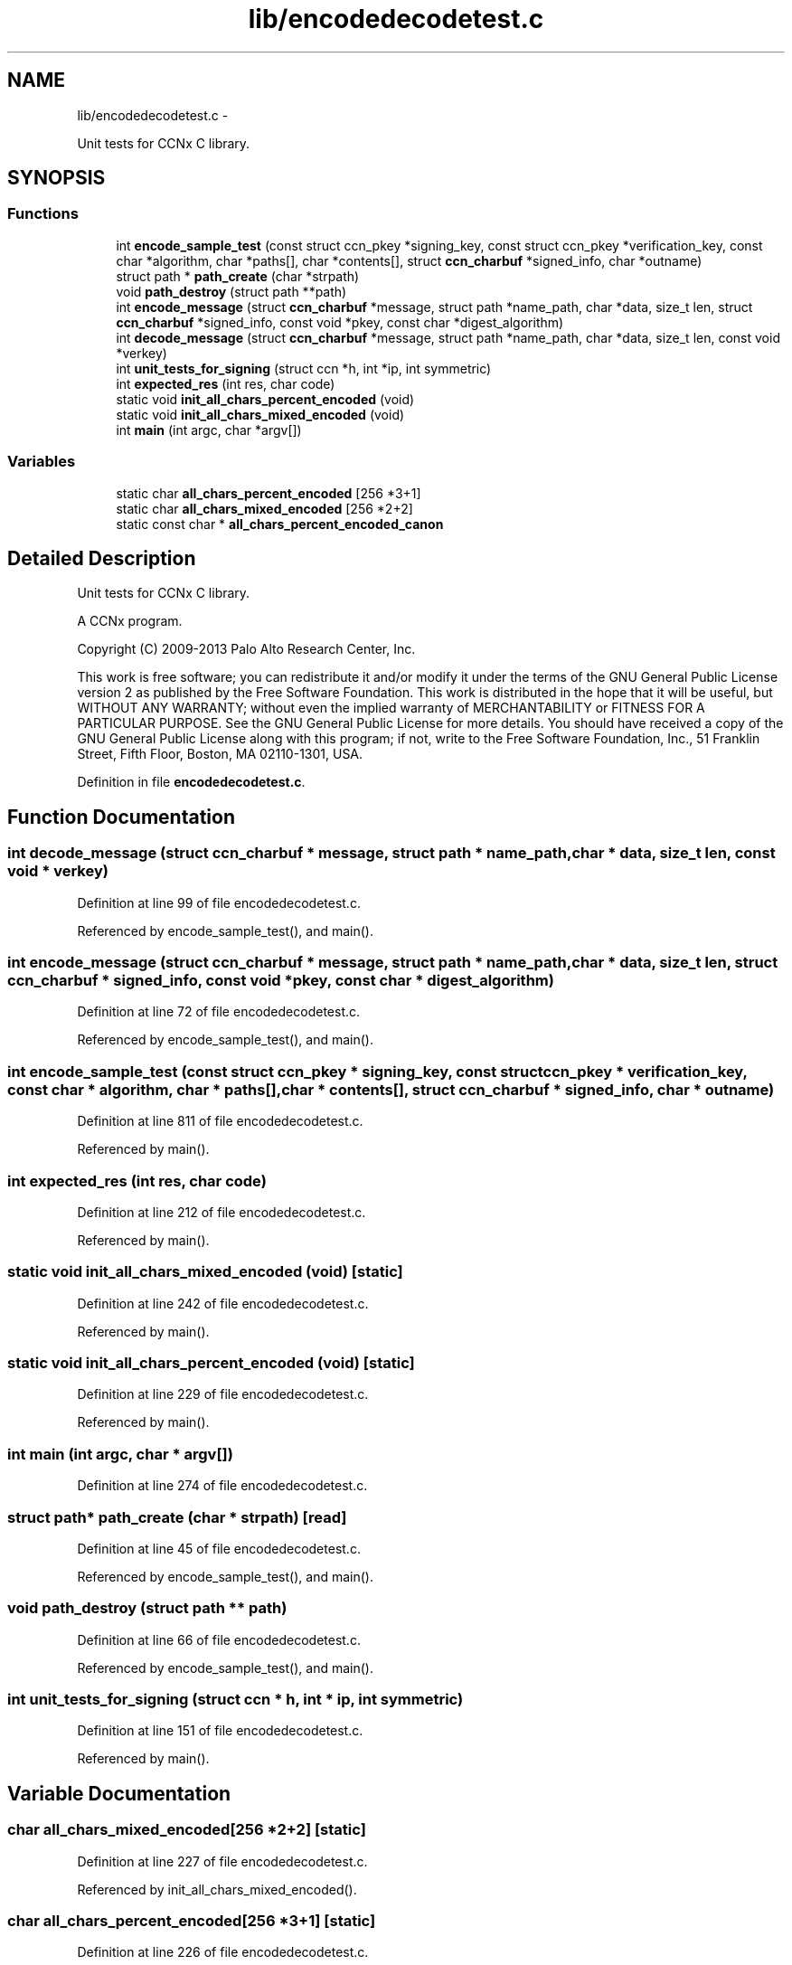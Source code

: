 .TH "lib/encodedecodetest.c" 3 "9 Oct 2013" "Version 0.8.1" "Content-Centric Networking in C" \" -*- nroff -*-
.ad l
.nh
.SH NAME
lib/encodedecodetest.c \- 
.PP
Unit tests for CCNx C library.  

.SH SYNOPSIS
.br
.PP
.SS "Functions"

.in +1c
.ti -1c
.RI "int \fBencode_sample_test\fP (const struct ccn_pkey *signing_key, const struct ccn_pkey *verification_key, const char *algorithm, char *paths[], char *contents[], struct \fBccn_charbuf\fP *signed_info, char *outname)"
.br
.ti -1c
.RI "struct path * \fBpath_create\fP (char *strpath)"
.br
.ti -1c
.RI "void \fBpath_destroy\fP (struct path **path)"
.br
.ti -1c
.RI "int \fBencode_message\fP (struct \fBccn_charbuf\fP *message, struct path *name_path, char *data, size_t len, struct \fBccn_charbuf\fP *signed_info, const void *pkey, const char *digest_algorithm)"
.br
.ti -1c
.RI "int \fBdecode_message\fP (struct \fBccn_charbuf\fP *message, struct path *name_path, char *data, size_t len, const void *verkey)"
.br
.ti -1c
.RI "int \fBunit_tests_for_signing\fP (struct ccn *h, int *ip, int symmetric)"
.br
.ti -1c
.RI "int \fBexpected_res\fP (int res, char code)"
.br
.ti -1c
.RI "static void \fBinit_all_chars_percent_encoded\fP (void)"
.br
.ti -1c
.RI "static void \fBinit_all_chars_mixed_encoded\fP (void)"
.br
.ti -1c
.RI "int \fBmain\fP (int argc, char *argv[])"
.br
.in -1c
.SS "Variables"

.in +1c
.ti -1c
.RI "static char \fBall_chars_percent_encoded\fP [256 *3+1]"
.br
.ti -1c
.RI "static char \fBall_chars_mixed_encoded\fP [256 *2+2]"
.br
.ti -1c
.RI "static const char * \fBall_chars_percent_encoded_canon\fP"
.br
.in -1c
.SH "Detailed Description"
.PP 
Unit tests for CCNx C library. 

A CCNx program.
.PP
Copyright (C) 2009-2013 Palo Alto Research Center, Inc.
.PP
This work is free software; you can redistribute it and/or modify it under the terms of the GNU General Public License version 2 as published by the Free Software Foundation. This work is distributed in the hope that it will be useful, but WITHOUT ANY WARRANTY; without even the implied warranty of MERCHANTABILITY or FITNESS FOR A PARTICULAR PURPOSE. See the GNU General Public License for more details. You should have received a copy of the GNU General Public License along with this program; if not, write to the Free Software Foundation, Inc., 51 Franklin Street, Fifth Floor, Boston, MA 02110-1301, USA. 
.PP
Definition in file \fBencodedecodetest.c\fP.
.SH "Function Documentation"
.PP 
.SS "int decode_message (struct \fBccn_charbuf\fP * message, struct path * name_path, char * data, size_t len, const void * verkey)"
.PP
Definition at line 99 of file encodedecodetest.c.
.PP
Referenced by encode_sample_test(), and main().
.SS "int encode_message (struct \fBccn_charbuf\fP * message, struct path * name_path, char * data, size_t len, struct \fBccn_charbuf\fP * signed_info, const void * pkey, const char * digest_algorithm)"
.PP
Definition at line 72 of file encodedecodetest.c.
.PP
Referenced by encode_sample_test(), and main().
.SS "int encode_sample_test (const struct ccn_pkey * signing_key, const struct ccn_pkey * verification_key, const char * algorithm, char * paths[], char * contents[], struct \fBccn_charbuf\fP * signed_info, char * outname)"
.PP
Definition at line 811 of file encodedecodetest.c.
.PP
Referenced by main().
.SS "int expected_res (int res, char code)"
.PP
Definition at line 212 of file encodedecodetest.c.
.PP
Referenced by main().
.SS "static void init_all_chars_mixed_encoded (void)\fC [static]\fP"
.PP
Definition at line 242 of file encodedecodetest.c.
.PP
Referenced by main().
.SS "static void init_all_chars_percent_encoded (void)\fC [static]\fP"
.PP
Definition at line 229 of file encodedecodetest.c.
.PP
Referenced by main().
.SS "int main (int argc, char * argv[])"
.PP
Definition at line 274 of file encodedecodetest.c.
.SS "struct path* path_create (char * strpath)\fC [read]\fP"
.PP
Definition at line 45 of file encodedecodetest.c.
.PP
Referenced by encode_sample_test(), and main().
.SS "void path_destroy (struct path ** path)"
.PP
Definition at line 66 of file encodedecodetest.c.
.PP
Referenced by encode_sample_test(), and main().
.SS "int unit_tests_for_signing (struct ccn * h, int * ip, int symmetric)"
.PP
Definition at line 151 of file encodedecodetest.c.
.PP
Referenced by main().
.SH "Variable Documentation"
.PP 
.SS "char \fBall_chars_mixed_encoded\fP[256 *2+2]\fC [static]\fP"
.PP
Definition at line 227 of file encodedecodetest.c.
.PP
Referenced by init_all_chars_mixed_encoded().
.SS "char \fBall_chars_percent_encoded\fP[256 *3+1]\fC [static]\fP"
.PP
Definition at line 226 of file encodedecodetest.c.
.PP
Referenced by init_all_chars_percent_encoded(), and main().
.SS "const char* \fBall_chars_percent_encoded_canon\fP\fC [static]\fP"\fBInitial value:\fP
.PP
.nf

 'ccnx:/'
 '%00%01%02%03%04%05%06%07%08%09%0A%0B%0C%0D%0E%0F'
 '%10%11%12%13%14%15%16%17%18%19%1A%1B%1C%1D%1E%1F'
 '%20%21%22%23%24%25%26%27%28%29%2A%2B%2C-.%2F'
 '0123456789%3A%3B%3C%3D%3E%3F'
 '%40ABCDEFGHIJKLMNOPQRSTUVWXYZ%5B%5C%5D%5E_'
 '%60abcdefghijklmnopqrstuvwxyz%7B%7C%7D~%7F'
 '%80%81%82%83%84%85%86%87%88%89%8A%8B%8C%8D%8E%8F'
 '%90%91%92%93%94%95%96%97%98%99%9A%9B%9C%9D%9E%9F'
 '%A0%A1%A2%A3%A4%A5%A6%A7%A8%A9%AA%AB%AC%AD%AE%AF'
 '%B0%B1%B2%B3%B4%B5%B6%B7%B8%B9%BA%BB%BC%BD%BE%BF'
 '%C0%C1%C2%C3%C4%C5%C6%C7%C8%C9%CA%CB%CC%CD%CE%CF'
 '%D0%D1%D2%D3%D4%D5%D6%D7%D8%D9%DA%DB%DC%DD%DE%DF'
 '%E0%E1%E2%E3%E4%E5%E6%E7%E8%E9%EA%EB%EC%ED%EE%EF'
 '%F0%F1%F2%F3%F4%F5%F6%F7%F8%F9%FA%FB%FC%FD%FE%FF'
.fi
.PP
Definition at line 256 of file encodedecodetest.c.
.PP
Referenced by main().
.SH "Author"
.PP 
Generated automatically by Doxygen for Content-Centric Networking in C from the source code.
